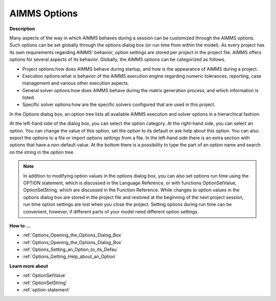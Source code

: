 .. |img_def_AIMMS_Options_dialog_bmp| image:: images/AIMMS_Options_dialog.bmp

.. _Options_AIMMS_Execution_Options:

AIMMS Options
=============

**Description** 

Many aspects of the way in which AIMMS behaves during a session can be customized through the AIMMS options. 
Such options can be set globally through the options dialog box (or run time from within the model). 
As every project has its own requirements regarding AIMMS' behavior, 
option settings are stored per project in the project file. 
AIMMS offers options for several aspects of its behavior. 
Globally, the AIMMS options can be categorized as follows.

*   Project options:how does AIMMS behave during startup, and how is the appearance of AIMMS during a project.
*   Execution options:what is behavior of the AIMMS execution engine regarding numeric tolerances, reporting, 
    case management and various other execution aspects.
*   General solver options:how does AIMMS behave during the matrix generation process, and which information is listed.
*   Specific solver options:how are the specific solvers configured that are used in this project.

In the Options dialog box, an option tree lists all available AIMMS execution and solver options in a hierarchical fashion.

|img_def_AIMMS_Options_dialog_bmp| 

At the left-hand side of the dialog box, you can select the option category. 
At the right-hand side, you can select an option. You can change the value of this option, 
set the option to its default or ask help about this option. 
You can also export the options to a file or import options settings from a file. 
In the left-hand side there is an extra section with options that have a non-default value. 
At the bottom there is a possibility to type the part of an option name and search on the string in the option tree.

.. note:: 

    In addition to modifying option values in the options dialog box, 
    you can also set options run time using the OPTION statement, 
    which is discussed in the Language Reference, or with functions OptionSetValue, 
    OptionSetString, which are discussed in the Function Reference. 
    While changes to option values in the options dialog box are stored in the project file and 
    restored at the beginning of the next project session, run time option settings are lost when you close the project. 
    Setting options during run time can be convenient, however, 
    if different parts of your model need different option settings. 

**How to ...** 

*   :ref:`Options_Opening_the_Options_Dialog_Box`  
*   :ref:`Options_Opening_the_Options_Dialog_Box`  
*   :ref:`Options_Setting_an_Option_to_its_Defau`  
*   :ref:`Options_Getting_Help_about_an_Option`  

**Learn more about** 

*   :ref:`OptionSetValue`
*   :ref:`OptionSetString`
*   :ref:`option-statement`


